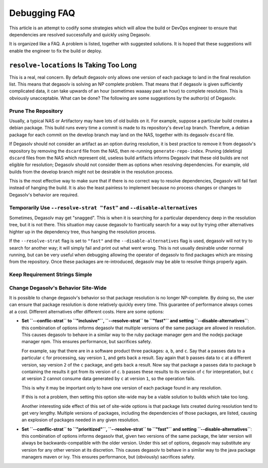 Debugging FAQ
=============

This article is an attempt to codify some strategies which will allow
the build or DevOps engineer to ensure that dependencies are resolved
successfully and quickly using Degasolv.

It is organized like a FAQ. A problem is listed, together with suggested
solutions. It is hoped that these suggestions will enable the engineer to
fix the build or deploy.

``resolve-locations`` Is Taking Too Long
----------------------------------------

This is a real, real concern. By default degasolv only allows one version of each
package to land in the final resolution list. This means that degasolv is solving
an NP complete problem. That means that if degasolv is given sufficiently complicated
data, it can take upwards of an hour (sometimes waaaay past an hour) to complete
resolution. This is obviously unacceptable. What can be done? The following are
some suggestions by the author(s) of Degasolv.

Prune The Repository
++++++++++++++++++++

Usually, a typical NAS or Artifactory may have lots of old builds on
it. For example, suppose a particular build creates a debian
package. This build runs every time a commit is made to its
repository's ``develop`` branch. Therefore, a debian package for each
commit on the develop branch may land on the NAS, together with its
degasolv ``dscard`` file.

If Degasolv should not consider an artifact as an option during
resolution, it is best practice to remove it from degasolv's
repository by removing the ``dscard`` file from the NAS, then
re-running ``generate-repo-index``. Pruning (deleting) ``dscard``
files from the NAS which represent old, useless build artifacts
informs Degasolv that these old builds are not eligible for
resolution; Degasolv should not consider them as options when
resolving dependencies. For example, old builds from the develop
branch might not be desirable in the resolution process.

This is the most effective way to make sure that if there is no
correct way to resolve dependencies, Degasolv will fail fast instead
of hanging the build. It is also the least painless to implement
because no process changes or changes to Degasolv's behavior are
required.

Temporarily Use ``--resolve-strat "fast"`` and ``--disable-alternatives``
+++++++++++++++++++++++++++++++++++++++++++++++++++++++++++++++++++++++++

Sometimes, Degasolv may get "snagged". This is when it is searching
for a particular dependency deep in the resolution tree, but it is not
there. This situation may cause degasolv to frantically search for a
way out by trying other alternatives highter up in the dependency
tree, thus hanging the resolution process.

If the ``--resolve-strat`` flag is set to ``"fast"`` and the
``--disable-alternatives`` flag is used, degasolv will not try to
search for another way; it will simply fail and print out what went
wrong. This is not usually desirable under normal running, but can be
very useful when debugging allowing the operator of degasolv to find
packages which are missing from the repository. Once these packages
are re-introduced, degasolv may be able to resolve things properly
again.

Keep Requirement Strings Simple
+++++++++++++++++++++++++++++++

Change Degasolv's Behavior Site-Wide
++++++++++++++++++++++++++++++++++++

It is possible to change degasolv's behavior so that package
resolution is no longer NP-complete. By doing so, the user can ensure
that package resolution is done relatively quickly every time. This
guarantee of performance always comes at a cost. Different alternatives
offer different costs. Here are some options:

- **Set ``--conflic-strat`` to ``"inclusive"``, ``--resolve-strat`` to
  ``"fast"`` and setting ``--disable-alternatives``**: this
  combination of options informs degasolv that multiple versions of
  the same package are allowed in resolution. This causes degasolv to
  behave in a similar way to the ruby package manager gem and the
  nodejs package manager npm. This ensures performance, but sacrifices
  safety.

  For example, say that there are in a software product three
  packages: ``a``, ``b``, and ``c``. Say that ``a`` passes data to a
  particular ``c`` for processing, say version ``1``, and gets back a
  result. Say again that ``b`` passes data to ``c`` at a different
  version, say version ``2`` of the ``c`` package, and gets back a
  result. Now say that package ``a`` passes data to package ``b``
  containing the results it got from its version of ``c``. ``b``
  passes these results to its version of ``c`` for interpretation, but
  ``c`` at version 2 cannot consume data generated by ``c`` at version
  ``1``, so the operation fails.

  This is why it may be important only to have one version of each
  package found in any resolution.

  If this is not a problem, then setting this option site-wide may
  be a viable solution to builds which take too long.

  Another interesting side effect of this set of site-wide options is
  that package lists created during resolution tend to get very
  lengthy. Multiple versions of packages, including the dependencies
  of those packages, are listed, causing an explosion of packages
  needed in any given resolution.

- **Set ``--conflic-strat`` to ``"prioritized"``, ``--resolve-strat`` to
  ``"fast"`` and setting ``--disable-alternatives``**: this
  combination of options informs degasolv that, given two versions of the
  same package, the later version will always be backwards-compatible
  with the older version. Under this set of options, degasolv may
  substitute any version for any other version at its discretion. This
  causes degasolv to behave in a similar way to the java package
  managers maven or ivy.  This ensures performance, but (obviously)
  sacrifices safety.
